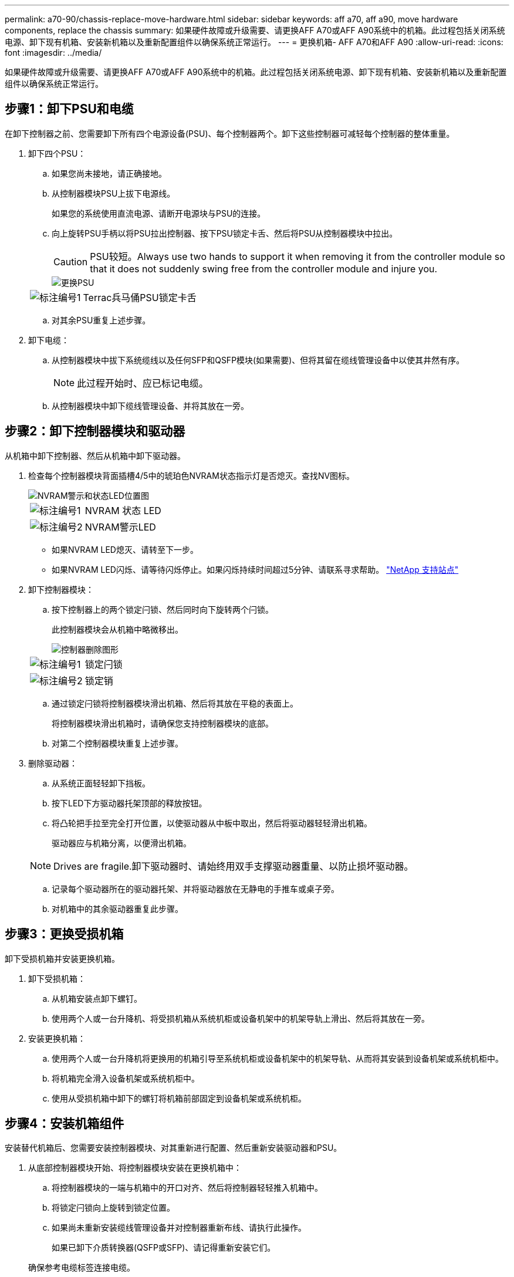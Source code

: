 ---
permalink: a70-90/chassis-replace-move-hardware.html 
sidebar: sidebar 
keywords: aff a70, aff a90, move hardware components, replace the chassis 
summary: 如果硬件故障或升级需要、请更换AFF A70或AFF A90系统中的机箱。此过程包括关闭系统电源、卸下现有机箱、安装新机箱以及重新配置组件以确保系统正常运行。 
---
= 更换机箱- AFF A70和AFF A90
:allow-uri-read: 
:icons: font
:imagesdir: ../media/


[role="lead"]
如果硬件故障或升级需要、请更换AFF A70或AFF A90系统中的机箱。此过程包括关闭系统电源、卸下现有机箱、安装新机箱以及重新配置组件以确保系统正常运行。



== 步骤1：卸下PSU和电缆

在卸下控制器之前、您需要卸下所有四个电源设备(PSU)、每个控制器两个。卸下这些控制器可减轻每个控制器的整体重量。

. 卸下四个PSU：
+
.. 如果您尚未接地，请正确接地。
.. 从控制器模块PSU上拔下电源线。
+
如果您的系统使用直流电源、请断开电源块与PSU的连接。

.. 向上旋转PSU手柄以将PSU拉出控制器、按下PSU锁定卡舌、然后将PSU从控制器模块中拉出。
+

CAUTION: PSU较短。Always use two hands to support it when removing it from the controller module so that it does not suddenly swing free from the controller module and injure you.

+
image::../media/drw_a70-90_psu_remove_replace_ieops-1368.svg[更换PSU]

+
[cols="1,4"]
|===


 a| 
image:../media/icon_round_1.png["标注编号1"]
 a| 
Terrac兵马俑PSU锁定卡舌

|===
.. 对其余PSU重复上述步骤。


. 卸下电缆：
+
.. 从控制器模块中拔下系统缆线以及任何SFP和QSFP模块(如果需要)、但将其留在缆线管理设备中以使其井然有序。
+

NOTE: 此过程开始时、应已标记电缆。

.. 从控制器模块中卸下缆线管理设备、并将其放在一旁。






== 步骤2：卸下控制器模块和驱动器

从机箱中卸下控制器、然后从机箱中卸下驱动器。

. 检查每个控制器模块背面插槽4/5中的琥珀色NVRAM状态指示灯是否熄灭。查找NV图标。
+
image::../media/drw_a1K-70-90_nvram-led_ieops-1463.svg[NVRAM警示和状态LED位置图]

+
[cols="1,4"]
|===


 a| 
image:../media/icon_round_1.png["标注编号1"]
 a| 
NVRAM 状态 LED



 a| 
image:../media/icon_round_2.png["标注编号2"]
 a| 
NVRAM警示LED

|===
+
** 如果NVRAM LED熄灭、请转至下一步。
** 如果NVRAM LED闪烁、请等待闪烁停止。如果闪烁持续时间超过5分钟、请联系寻求帮助。 http://mysupport.netapp.com/["NetApp 支持站点"^]


. 卸下控制器模块：
+
.. 按下控制器上的两个锁定闩锁、然后同时向下旋转两个闩锁。
+
此控制器模块会从机箱中略微移出。

+
image::../media/drw_a70-90_pcm_remove_replace_ieops-1365.svg[控制器删除图形]

+
[cols="1,4"]
|===


 a| 
image:../media/icon_round_1.png["标注编号1"]
 a| 
锁定闩锁



 a| 
image:../media/icon_round_2.png["标注编号2"]
 a| 
锁定销

|===
.. 通过锁定闩锁将控制器模块滑出机箱、然后将其放在平稳的表面上。
+
将控制器模块滑出机箱时，请确保您支持控制器模块的底部。

.. 对第二个控制器模块重复上述步骤。


. 删除驱动器：
+
.. 从系统正面轻轻卸下挡板。
.. 按下LED下方驱动器托架顶部的释放按钮。
.. 将凸轮把手拉至完全打开位置，以使驱动器从中板中取出，然后将驱动器轻轻滑出机箱。
+
驱动器应与机箱分离，以便滑出机箱。

+

NOTE: Drives are fragile.卸下驱动器时、请始终用双手支撑驱动器重量、以防止损坏驱动器。

.. 记录每个驱动器所在的驱动器托架、并将驱动器放在无静电的手推车或桌子旁。
.. 对机箱中的其余驱动器重复此步骤。






== 步骤3：更换受损机箱

卸下受损机箱并安装更换机箱。

. 卸下受损机箱：
+
.. 从机箱安装点卸下螺钉。
.. 使用两个人或一台升降机、将受损机箱从系统机柜或设备机架中的机架导轨上滑出、然后将其放在一旁。


. 安装更换机箱：
+
.. 使用两个人或一台升降机将更换用的机箱引导至系统机柜或设备机架中的机架导轨、从而将其安装到设备机架或系统机柜中。
.. 将机箱完全滑入设备机架或系统机柜中。
.. 使用从受损机箱中卸下的螺钉将机箱前部固定到设备机架或系统机柜。






== 步骤4：安装机箱组件

安装替代机箱后、您需要安装控制器模块、对其重新进行配置、然后重新安装驱动器和PSU。

. 从底部控制器模块开始、将控制器模块安装在更换机箱中：
+
.. 将控制器模块的一端与机箱中的开口对齐、然后将控制器轻轻推入机箱中。
.. 将锁定闩锁向上旋转到锁定位置。
.. 如果尚未重新安装缆线管理设备并对控制器重新布线、请执行此操作。
+
如果已卸下介质转换器(QSFP或SFP)、请记得重新安装它们。

+
确保参考电缆标签连接电缆。



. 将驱动器重新安装到机箱正面相应的驱动器托架中。
. 安装所有四个PSU：
+
.. 用双手支撑PSU的边缘并将其与控制器模块的开口对齐。
.. 将PSU轻轻推入控制器模块、直到锁定卡舌卡入到位。
+
电源只能与内部连接器正确接合并单向锁定到位。

+

NOTE: 为了避免损坏内部连接器、请勿在将PSU滑入系统时用力过大。



. 将PSU电源线重新连接到所有四个PSU。
+
.. 使用电源线固定器将电源线固定到PSU。
+
如果您有直流电源、请在控制器模块完全固定在机箱中后将电源块重新连接到电源、并使用指旋螺钉将电源线固定到PSU。



+
安装PSU并恢复供电后、控制器模块将立即启动。



.下一步是什么？
在更换受损AFF A70或AFF A90机箱并将组件重新安装到其中后，您需要link:chassis-replace-complete-system-restore-rma.html["完成机箱更换"]。

